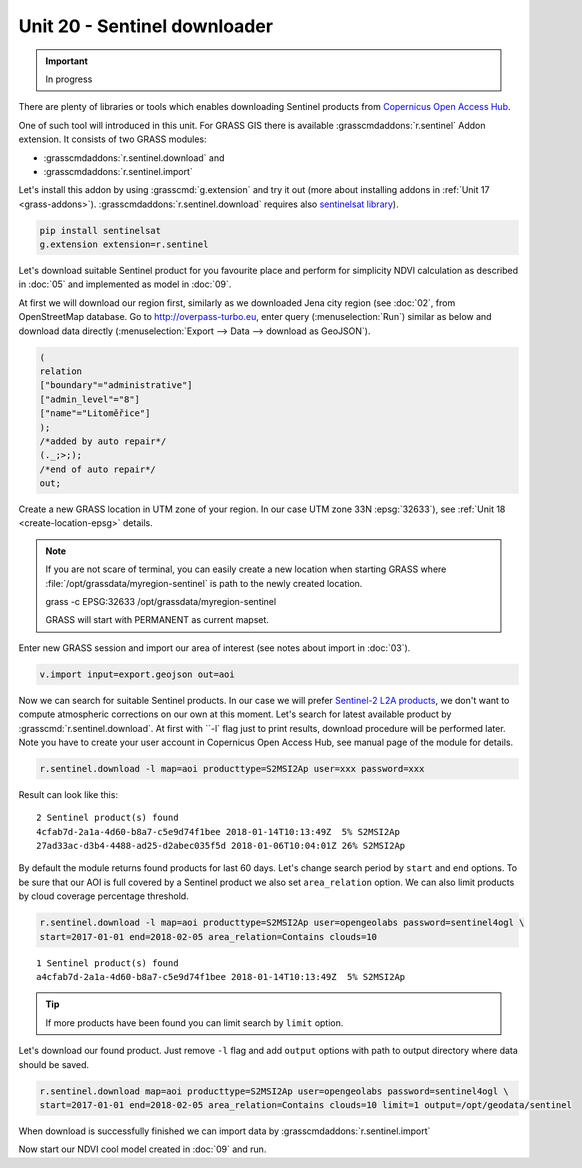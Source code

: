 Unit 20 - Sentinel downloader
=============================

.. important:: In progress
               
There are plenty of libraries or tools which enables downloading
Sentinel products from `Copernicus Open Access Hub
<https://scihub.copernicus.eu/>`__.

One of such tool will introduced in this unit. For GRASS GIS there is
available :grasscmdaddons:`r.sentinel` Addon extension. It consists of
two GRASS modules:

* :grasscmdaddons:`r.sentinel.download` and
* :grasscmdaddons:`r.sentinel.import`  

Let's install this addon by using :grasscmd:`g.extension` and try it
out (more about installing addons in :ref:`Unit 17
<grass-addons>`). :grasscmdaddons:`r.sentinel.download` requires also
`sentinelsat library <https://pypi.python.org/pypi/sentinelsat>`__).

.. todo:: fix link (GRASS-side) - r.sentinel

.. code-block:: bash

   pip install sentinelsat
   g.extension extension=r.sentinel
  
Let's download suitable Sentinel product for you favourite place and
perform for simplicity NDVI calculation as described in :doc:`05` and
implemented as model in :doc:`09`.

At first we will download our region first, similarly as we downloaded
Jena city region (see :doc:`02`, from OpenStreetMap database. Go to
http://overpass-turbo.eu, enter query (:menuselection:`Run`) similar
as below and download data directly (:menuselection:`Export --> Data
--> download as GeoJSON`).

.. code:: xml

   (
   relation
   ["boundary"="administrative"]
   ["admin_level"="8"]
   ["name"="Litoměřice"]
   );
   /*added by auto repair*/
   (._;>;);
   /*end of auto repair*/
   out;

Create a new GRASS location in UTM zone of your region. In our case
UTM zone 33N :epsg:`32633`), see :ref:`Unit 18 <create-location-epsg>`
details.

.. note:: If you are not scare of terminal, you can easily create a
   new location when starting GRASS where
   :file:`/opt/grassdata/myregion-sentinel` is path to the newly created
   location.

   grass -c EPSG:32633 /opt/grassdata/myregion-sentinel

   GRASS will start with PERMANENT as current mapset.
         
Enter new GRASS session and import our area of interest (see notes
about import in :doc:`03`).

.. code-block:: bash

   v.import input=export.geojson out=aoi

Now we can search for suitable Sentinel products. In our case we will
prefer `Sentinel-2 L2A products
<https://www.sentinel-hub.com/blog/sentinel-2-l2a-products-available-sentinel-hub>`__,
we don't want to compute atmospheric corrections on our own at this
moment. Let's search for latest available product by
:grasscmd:`r.sentinel.download`. At first with ``-l` flag just to
print results, download procedure will be performed later. Note you
have to create your user account in Copernicus Open Access Hub, see
manual page of the module for details.

.. code-block:: bash

   r.sentinel.download -l map=aoi producttype=S2MSI2Ap user=xxx password=xxx 
          
Result can look like this:

::

   2 Sentinel product(s) found
   4cfab7d-2a1a-4d60-b8a7-c5e9d74f1bee 2018-01-14T10:13:49Z  5% S2MSI2Ap
   27ad33ac-d3b4-4488-ad25-d2abec035f5d 2018-01-06T10:04:01Z 26% S2MSI2Ap

By default the module returns found products for last 60 days. Let's
change search period by ``start`` and ``end`` options. To be sure that
our AOI is full covered by a Sentinel product we also set
``area_relation`` option. We can also limit products by cloud coverage
percentage threshold.

.. code-block:: bash
                
   r.sentinel.download -l map=aoi producttype=S2MSI2Ap user=opengeolabs password=sentinel4ogl \
   start=2017-01-01 end=2018-02-05 area_relation=Contains clouds=10

::

   1 Sentinel product(s) found
   a4cfab7d-2a1a-4d60-b8a7-c5e9d74f1bee 2018-01-14T10:13:49Z  5% S2MSI2Ap

.. tip:: If more products have been found you can limit search by
   ``limit`` option.

Let's download our found product. Just remove ``-l`` flag and add
``output`` options with path to output directory where data should be
saved.

.. code-block:: bash
                
   r.sentinel.download map=aoi producttype=S2MSI2Ap user=opengeolabs password=sentinel4ogl \
   start=2017-01-01 end=2018-02-05 area_relation=Contains clouds=10 limit=1 output=/opt/geodata/sentinel

When download is successfully finished we can import data by
:grasscmdaddons:`r.sentinel.import`
   
Now start our NDVI cool model created in :doc:`09` and run.
   
